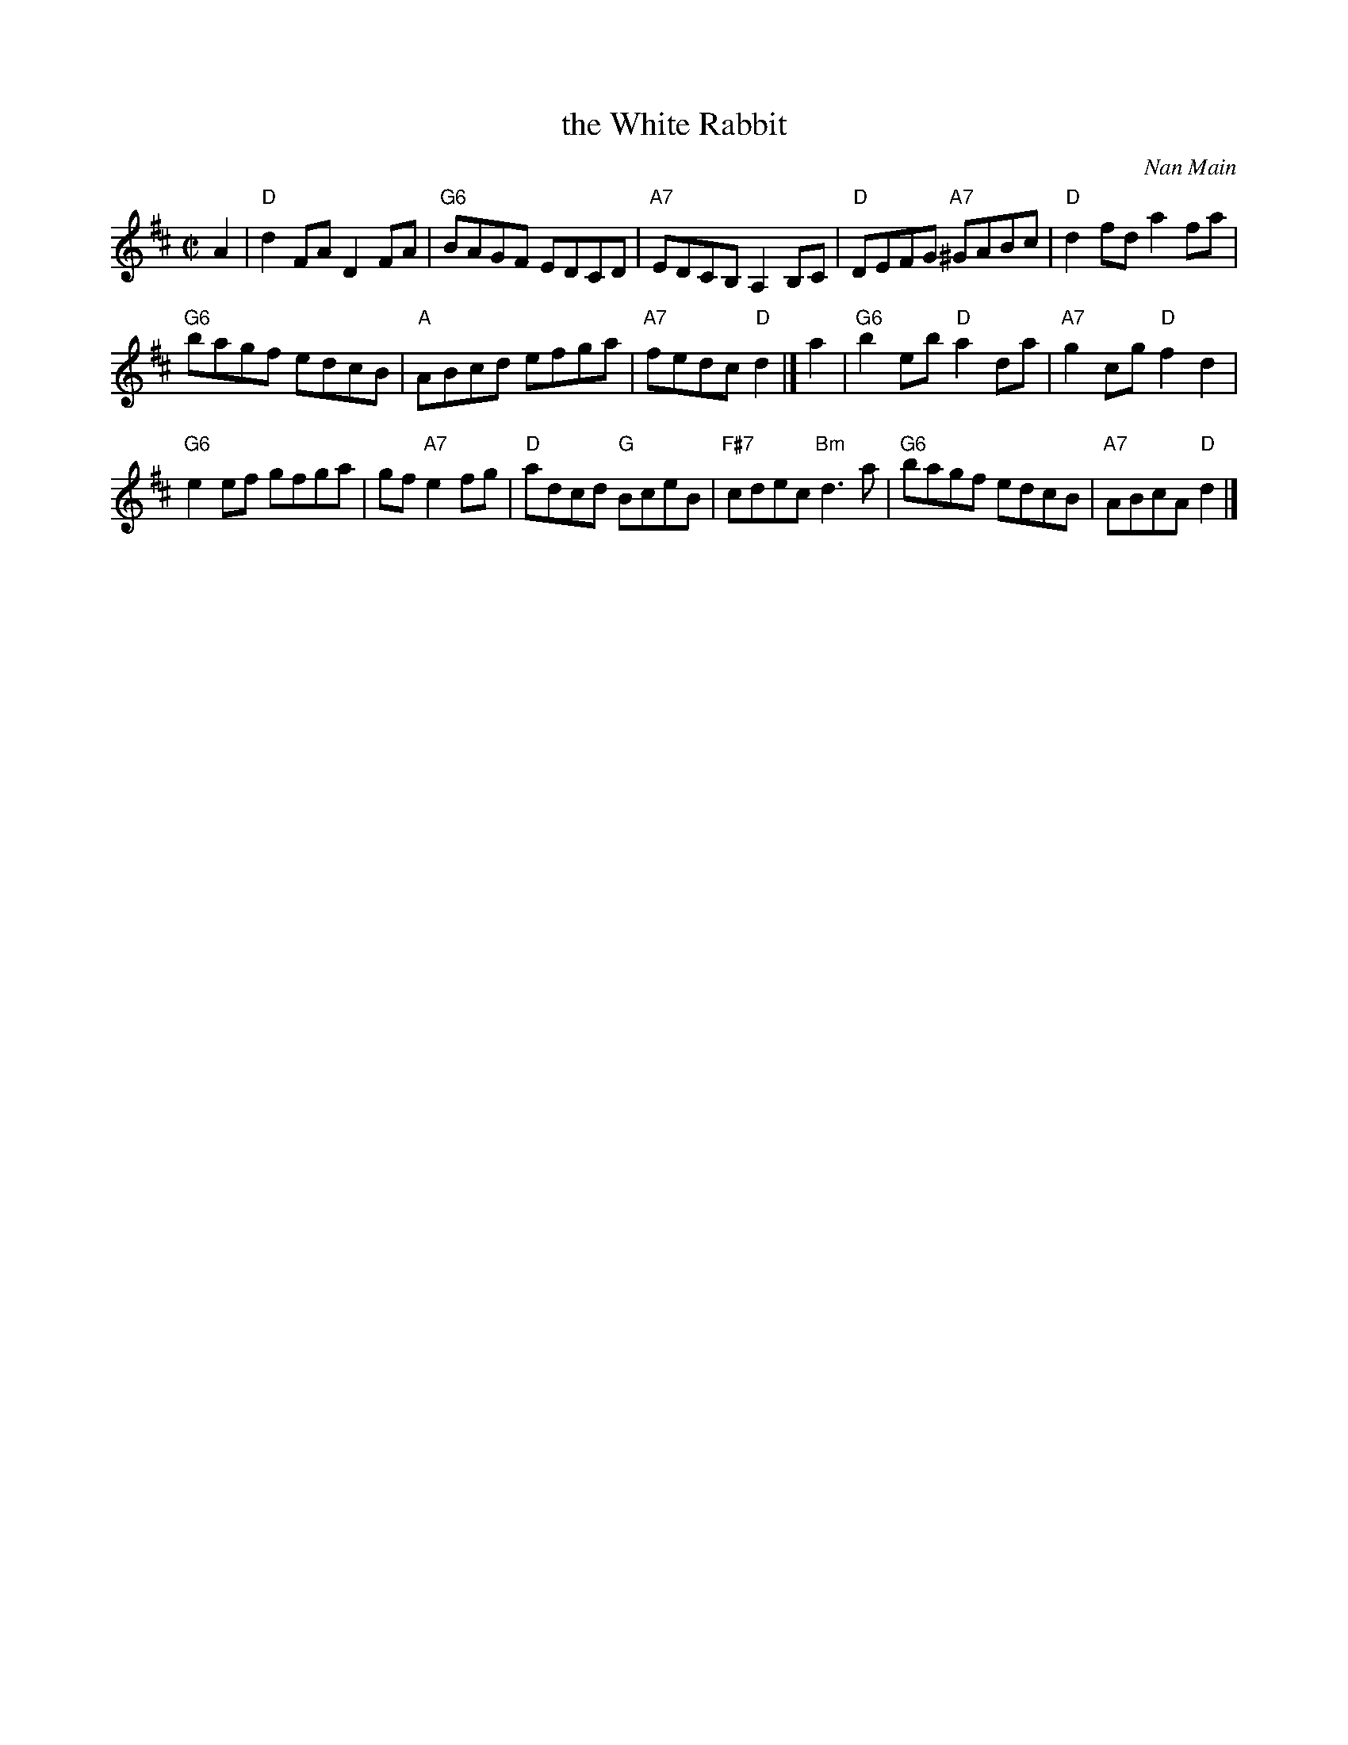 X: 1
T: the White Rabbit
C: Nan Main
R: reel
Z: 2016 John Chambers <jc:trillian.mit.edu>
B: Iain Boyd, "Katherine's Book", p.6
M: C|
L: 1/8
K: D
A2 |\
"D"d2FA D2FA | "G6"BAGF EDCD |\
"A7"EDCB, A,2B,C | "D"DEFG "A7"^GABc |\
"D"d2fd a2fa |
"G6"bagf edcB |\
"A"ABcd efga | "A7"fedc "D"d2 |]\
a2 |\
"G6"b2eb "D"a2da | "A7"g2cg "D"f2d2 |
"G6"e2ef gfga |gf "A7"e2fg |\
"D"adcd "G"BceB | "F#7"cdec "Bm"d3a |\
"G6"bagf edcB | "A7"ABcA "D"d2 |] 

